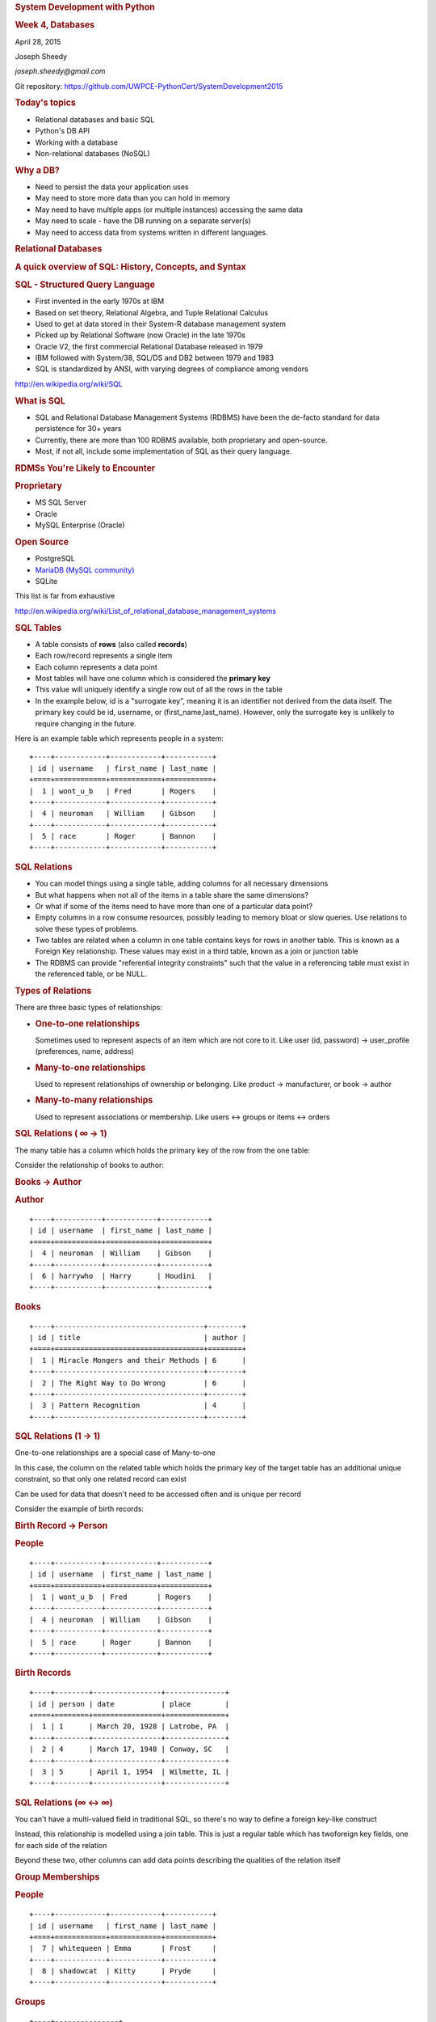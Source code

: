 .. raw:: html

   <div class="section slide">

.. rubric:: System Development with Python
   :name: system-development-with-python

.. rubric:: Week 4, Databases
   :name: week-4-databases

April 28, 2015

Joseph Sheedy

*joseph.sheedy@gmail.com*

Git repository:
https://github.com/UWPCE-PythonCert/SystemDevelopment2015

.. raw:: html

   </div>

.. raw:: html

   <div class="section slide">

.. rubric:: Today's topics
   :name: todays-topics

-  Relational databases and basic SQL
-  Python's DB API
-  Working with a database
-  Non-relational databases (NoSQL)

.. raw:: html

   </div>

.. raw:: html

   <div class="section slide">

.. rubric:: Why a DB?
   :name: why-a-db

-  Need to persist the data your application uses
-  May need to store more data than you can hold in memory
-  May need to have multiple apps (or multiple instances) accessing the
   same data
-  May need to scale - have the DB running on a separate server(s)
-  May need to access data from systems written in different languages.

.. raw:: html

   </div>

.. raw:: html

   <div class="section slide">

.. rubric:: Relational Databases
   :name: relational-databases

.. rubric:: A quick overview of SQL: History, Concepts, and Syntax
   :name: a-quick-overview-of-sql-history-concepts-and-syntax

.. raw:: html

   </div>

.. raw:: html

   <div class="section slide">

.. rubric:: SQL - Structured Query Language
   :name: sql---structured-query-language

-  First invented in the early 1970s at IBM
-  Based on set theory, Relational Algebra, and Tuple Relational
   Calculus
-  Used to get at data stored in their System-R database management
   system
-  Picked up by Relational Software (now Oracle) in the late 1970s
-  Oracle V2, the first commercial Relational Database released in 1979
-  IBM followed with System/38, SQL/DS and DB2 between 1979 and 1983
-  SQL is standardized by ANSI, with varying degrees of compliance among
   vendors

http://en.wikipedia.org/wiki/SQL

.. raw:: html

   </div>

.. raw:: html

   <div class="section slide">

.. rubric:: What is SQL
   :name: what-is-sql

-  SQL and Relational Database Management Systems (RDBMS) have been the
   de-facto standard for data persistence for 30+ years
-  Currently, there are more than 100 RDBMS available, both proprietary
   and open-source.
-  Most, if not all, include some implementation of SQL as their query
   language.

.. raw:: html

   </div>

.. raw:: html

   <div class="section slide">

.. rubric:: RDMSs You're Likely to Encounter
   :name: rdmss-youre-likely-to-encounter

.. rubric:: Proprietary
   :name: proprietary

-  MS SQL Server
-  Oracle
-  MySQL Enterprise (Oracle)

.. rubric:: Open Source
   :name: open-source

-  PostgreSQL
-  `MariaDB (MySQL community) <https://mariadb.org/>`__
-  SQLite

This list is far from exhaustive

http://en.wikipedia.org/wiki/List_of_relational_database_management_systems

.. raw:: html

   </div>

.. raw:: html

   <div class="section slide">

.. rubric:: SQL Tables
   :name: sql-tables

-  A table consists of **rows** (also called **records**)
-  Each row/record represents a single item
-  Each column represents a data point
-  Most tables will have one column which is considered the **primary
   key**
-  This value will uniquely identify a single row out of all the rows in
   the table
-  In the example below, id is a "surrogate key", meaning it is an
   identifier not derived from the data itself. The primary key could be
   id, username, or (first\_name,last\_name). However, only the
   surrogate key is unlikely to require changing in the future.

Here is an example table which represents people in a system:

::

    +----+------------+------------+-----------+
    | id | username   | first_name | last_name |
    +====+============+============+===========+
    |  1 | wont_u_b   | Fred       | Rogers    |
    +----+------------+------------+-----------+
    |  4 | neuroman   | William    | Gibson    |
    +----+------------+------------+-----------+
    |  5 | race       | Roger      | Bannon    |
    +----+------------+------------+-----------+

.. raw:: html

   </div>

.. raw:: html

   <div class="section slide">

.. rubric:: SQL Relations
   :name: sql-relations

-  You can model things using a single table, adding columns for all
   necessary dimensions
-  But what happens when not all of the items in a table share the same
   dimensions?
-  Or what if some of the items need to have more than one of a
   particular data point?
-  Empty columns in a row consume resources, possibly leading to memory
   bloat or slow queries. Use relations to solve these types of
   problems.
-  Two tables are related when a column in one table contains keys for
   rows in another table. This is known as a Foreign Key relationship.
   These values may exist in a third table, known as a join or junction
   table
-  The RDBMS can provide "referential integrity constraints" such that
   the value in a referencing table must exist in the referenced table,
   or be NULL.

.. raw:: html

   </div>

.. raw:: html

   <div class="section slide">

|image0|

.. raw:: html

   </div>

.. raw:: html

   <div class="section slide">

.. rubric:: Types of Relations
   :name: types-of-relations

There are three basic types of relationships:

-  .. rubric:: One-to-one relationships
      :name: one-to-one-relationships

   Sometimes used to represent aspects of an item which are not core to
   it. Like user (id, password) → user\_profile (preferences, name,
   address)

-  .. rubric:: Many-to-one relationships
      :name: many-to-one-relationships

   Used to represent relationships of ownership or belonging. Like
   product → manufacturer, or book → author

-  .. rubric:: Many-to-many relationships
      :name: many-to-many-relationships

   Used to represent associations or membership. Like users ↔ groups or
   items ↔ orders

.. raw:: html

   </div>

.. raw:: html

   <div class="section slide">

.. rubric:: SQL Relations ( ∞ → 1)
   :name: sql-relations-1

The many table has a column which holds the primary key of the row from
the one table:

Consider the relationship of books to author:

.. rubric:: Books → Author
   :name: books-author

.. rubric:: Author
   :name: author

::

    +----+-----------+------------+-----------+
    | id | username  | first_name | last_name |
    +====+===========+============+===========+
    |  4 | neuroman  | William    | Gibson    |
    +----+-----------+------------+-----------+
    |  6 | harrywho  | Harry      | Houdini   |
    +----+-----------+------------+-----------+

.. rubric:: Books
   :name: books

::

    +----+-----------------------------------+--------+
    | id | title                             | author |
    +====+===================================+========+
    |  1 | Miracle Mongers and their Methods | 6      |
    +----+-----------------------------------+--------+
    |  2 | The Right Way to Do Wrong         | 6      |
    +----+-----------------------------------+--------+
    |  3 | Pattern Recognition               | 4      |
    +----+-----------------------------------+--------+

.. raw:: html

   </div>

.. raw:: html

   <div class="section slide">

.. rubric:: SQL Relations (1 → 1)
   :name: sql-relations-1-1

One-to-one relationships are a special case of Many-to-one

In this case, the column on the related table which holds the primary
key of the target table has an additional unique constraint, so that
only one related record can exist

Can be used for data that doesn't need to be accessed often and is
unique per record

Consider the example of birth records:

.. rubric:: Birth Record → Person
   :name: birth-record-person

.. rubric:: People
   :name: people

::

    +----+-----------+------------+-----------+
    | id | username  | first_name | last_name |
    +====+===========+============+===========+
    |  1 | wont_u_b  | Fred       | Rogers    |
    +----+-----------+------------+-----------+
    |  4 | neuroman  | William    | Gibson    |
    +----+-----------+------------+-----------+
    |  5 | race      | Roger      | Bannon    |
    +----+-----------+------------+-----------+

.. rubric:: Birth Records
   :name: birth-records

::

    +----+--------+----------------+--------------+
    | id | person | date           | place        |
    +====+========+================+==============+
    |  1 | 1      | March 20, 1928 | Latrobe, PA  |
    +----+--------+----------------+--------------+
    |  2 | 4      | March 17, 1948 | Conway, SC   |
    +----+--------+----------------+--------------+
    |  3 | 5      | April 1, 1954  | Wilmette, IL |
    +----+--------+----------------+--------------+

.. raw:: html

   </div>

.. raw:: html

   <div class="section slide">

.. rubric:: SQL Relations (∞ ↔ ∞)
   :name: sql-relations-2

You can't have a multi-valued field in traditional SQL, so there's no
way to define a foreign key-like construct

Instead, this relationship is modelled using a join table. This is just
a regular table which has twoforeign key fields, one for each side of
the relation

Beyond these two, other columns can add data points describing the
qualities of the relation itself

|image1|

.. raw:: html

   </div>

.. raw:: html

   <div class="section slide">

.. rubric:: Group Memberships
   :name: group-memberships

.. rubric:: People
   :name: people-1

::

    +----+------------+------------+-----------+
    | id | username   | first_name | last_name |
    +====+============+============+===========+
    |  7 | whitequeen | Emma       | Frost     |
    +----+------------+------------+-----------+
    |  8 | shadowcat  | Kitty      | Pryde     |
    +----+------------+------------+-----------+

.. rubric:: Groups
   :name: groups

::

    +----+---------------+
    | id | name          |
    +====+===============+
    |  1 | Hellfire Club |
    +----+---------------+
    |  2 | X-Men         |
    +----+---------------+

.. rubric:: Membership
   :name: membership

::

    +----+--------+-------+--------+
    | id | person | group | active |
    +====+========+=======+========+
    |  1 | 7      | 1     | False  |
    +----+--------+-------+--------+
    |  2 | 7      | 2     | True   |
    +----+--------+-------+--------+
    |  3 | 8      | 2     | True   |
    +----+--------+-------+--------+

.. raw:: html

   </div>

.. raw:: html

   <div class="section slide">

.. rubric:: SQL Syntax
   :name: sql-syntax

The syntax of SQL can be broken into constructs:

-  Statements are discrete units that perform some action, like
   inserting records or querying
-  Clauses are sub-units of statements which indicate some action or
   condition
-  Expressions are elements that produce values, either unitary or as
   tables themselves
-  Predicates are conditionals which produce some boolean or
   three-valued truth value (True, False, and NULL)

|image2|

.. raw:: html

   </div>

.. raw:: html

   <div class="section slide">

.. rubric:: 3 value logic truth tables
   :name: value-logic-truth-tables

|image3|

.. raw:: html

   </div>

.. raw:: html

   <div class="section slide">

.. rubric:: SQL Syntax - Subsets
   :name: sql-syntax---subsets

SQL statements belong to one of several subsets

-  Data Definition
-  Data Manipulation
-  Data Query

.. raw:: html

   </div>

.. raw:: html

   <div class="section slide">

.. rubric:: SQL Syntax - Subsets
   :name: sql-syntax---subsets-1

.. rubric:: Data Definition
   :name: data-definition

Statements in this subset concern the structure of the database itself:

::

    CREATE TABLE "groups" (
      "group_id" character varying(32) NOT NULL,
      "name" character varying(255) NOT NULL,
      "description" text NOT NULL
    )

::

    DROP TABLE groups;

.. raw:: html

   </div>

.. raw:: html

   <div class="section slide">

.. rubric:: SQL Syntax - Subsets
   :name: sql-syntax---subsets-2

.. rubric:: Data Manipulation
   :name: data-manipulation

Statements in this subset concern the altering of data within the
database:

::

    UPDATE people
        SET first_name='Bill'
        WHERE id=4;

::

    DELETE FROM people
        WHERE id=4;

.. raw:: html

   </div>

.. raw:: html

   <div class="section slide">

.. rubric:: SQL Syntax - Subsets
   :name: sql-syntax---subsets-3

.. rubric:: Data Query
   :name: data-query

Statements in this subset concern the retrieval of data from within the
database:

::

    SELECT user_id, COUNT(*) c
      FROM (SELECT setting_value AS interests, user_id
              FROM user_settings
              WHERE setting_name = 'interests') raw_uid
      GROUP BY user_id HAVING c > 1;

.. raw:: html

   </div>

.. raw:: html

   <div class="section slide">

.. rubric:: Python's DB API
   :name: pythons-db-api

.. rubric:: An introduction to the standard interface for Pythonic
   database interactions
   :name: an-introduction-to-the-standard-interface-for-pythonic-database-interactions

.. raw:: html

   </div>

.. raw:: html

   <div class="section slide">

.. rubric:: Why the DB API?
   :name: why-the-db-api

Despite the SQL's standardization, individual databases have lots of
differences

Programmers don't want to have to think about implementation details for
underlying systems

It would be nice to have a single API to hide these details

Any package implementing this API would then be interchangeable

.. raw:: html

   </div>

.. raw:: html

   <div class="section slide">

.. rubric:: DB-API v1.0
   :name: db-api-v1.0

Finalized in 1996, PEP 248 specified DB-API version 1.0 to fulfill this
goal:

    This API has been defined to encourage similarity between the Python
    modules that are used to access databases. By doing this, we hope to
    achieve a consistency leading to more easily understood modules,
    code that is generally more portable across databases, and a broader
    reach of database connectivity from Python.

http://www.python.org/dev/peps/pep-0248/

.. raw:: html

   </div>

.. raw:: html

   <div class="section slide">

.. rubric:: DB-API v2.0
   :name: db-api-v2.0

By 2001, PEP 249 brought version 2.0 of the DB-API specification, with
improvements:

-  New column types were added to support all basic data types in
   "modern" SQL
-  New API constants were added to help detect differences between
   implementations
-  The semantics for calling stored procedures were clarified.
-  Class-based exceptions were added to improve error handling
   possibilities

Discussions are currently underway to push DB-API v3.0, particularly in
light of the change to Python 3.0
http://www.python.org/dev/peps/pep-0249/

.. raw:: html

   </div>

.. raw:: html

   <div class="section slide">

.. rubric:: A Note on DB API
   :name: a-note-on-db-api

It is important to remember that PEP 249 is only a specification

There is no code or package for DB-API 2.0 on it's own.

Since 2.5, the Python Standard Library has provided a reference
implementation of the api http://docs.python.org/2/library/sqlite3.html
based on SQLite3

Before version 2.5, this package was available as pysqlite

.. raw:: html

   </div>

.. raw:: html

   <div class="section slide">

.. rubric:: Using DB API
   :name: using-db-api

To use the DB API with any database other than SQLite3, you must have an
underlying API package available.

Implementations are available for:

-  PostgreSQL (psycopg2, txpostgres, ...)
-  MySQL (mysql-python, PyMySQL, ...)
-  MS SQL Server (adodbapi, pymssql, mxODBC, pyodbc, ...)
-  Oracle (cx\_Oracle, mxODBC, pyodbc, ...)
-  and many more...

http://wiki.python.org/moin/DatabaseInterfaces

.. raw:: html

   </div>

.. raw:: html

   <div class="section slide">

.. rubric:: Installing API Packages
   :name: installing-api-packages

Common db api packages can be installed using pip

::

    $ pip install psycopg2
    $ pip install mysql-python
    ...

Most api packages will require that the development headers for the
underlying database system be available. Without these, the C symbols
required for communication with the db are not present and the python
interface cannot work.

.. raw:: html

   </div>

.. raw:: html

   <div class="section slide">

.. rubric:: Other drivers
   :name: other-drivers

Some of the db api wrappers have special installation requirements:

The MS SQL package runs only on Windows and requires pywin32. It is
included in versions of pywin32 since v211.

The cx\_Oracle package has binary installers, or can be installed from
source using distutils:

::

    $ python setup.py build
    $ python setup.py install

.. raw:: html

   </div>

.. raw:: html

   <div class="section slide">

.. rubric:: What Do You Get?
   :name: what-do-you-get

.. rubric:: What is in the DB API?
   :name: what-is-in-the-db-api

.. raw:: html

   </div>

.. raw:: html

   <div class="section slide">

.. rubric:: Globals
   :name: globals

DB-API2 implementations provide the following global values:

-  apilevel - String constant indicating the api version ("1.0" or
   "2.0")
-  threadsafety - Integer constant between 0 and 3 indicating the scope
   in which threads may safely be used
-  paramstyle - String constant indicating the style of marker used for
   parameter substitution in SQL expressions

These can be used to tailor your program's expectations

http://www.python.org/dev/peps/pep-0249/#globals

.. raw:: html

   </div>

.. raw:: html

   <div class="section slide">

.. rubric:: A Constructor
   :name: a-constructor

DB API provides a constructor, connect(), which returns a Connection
object:

::

    connect(parameters)

This can be considered the entry point for the module. Once you've got a
connection, everything else flows from there.

The parameters required and accepted by the connect constructor will
vary from implementation to implementation, since they are specific to
the underlying database.

In SQLite, just pass
`connect() <https://docs.python.org/2/library/sqlite3.html#sqlite3.connect>`__
a string containing a filename in which to open or create your database.
Use ":memory:" to create an in-memory database.

.. raw:: html

   </div>

.. raw:: html

   <div class="section slide">

.. rubric:: A Connection
   :name: a-connection

Some methods may not be supported by all implementations:

-  .close() - Closes the connection to the database permanently.
   Attempts to use the connection after calling this will raise a DB-API
   Error
-  .commit() - explicitly commit any pending
   `transactions <http://en.wikipedia.org/wiki/Database_transaction>`__
   to the database. The method should be a no-op if the underlying db
   does not support transactions.
-  .rollback() This optional method causes a transaction to be rolled
   back to the starting point. It may not be implemented everywhere.
-  .cursor() returns a Cursor object which uses this Connection.
   Interaction with rows in your database is done through Cursors.
   http://en.wikipedia.org/wiki/Cursor_(databases)

.. raw:: html

   </div>

.. raw:: html

   <div class="section slide">

.. rubric:: Cursor settings
   :name: cursor-settings

You can use a few values to control the rows returned by the cursor:

-  .arraysize - An integer which controls how many rows are returned at
   a time by .fetchmany (and optionally how many to send at a time with
   .executemany) Defaults to 1
-  .setinputsizes(sizes) - Used to set aside memory regions for
   parameters passed to an operation
-  .setoutputsize(size[, column]) - Used to control buffer size for
   large columns returned by an operation (BLOB or LONG types, for
   example).

The final two methods may be implemented as no-ops

.. raw:: html

   </div>

.. raw:: html

   <div class="section slide">

.. rubric:: A Cursor - operations
   :name: a-cursor---operations

The cursor is used to run operations on the database:

-  .execute(operation[, parameters]) - Prepares and then runs a database
   operation. Parameter style (sequence or dictionary) and markers are
   implementation specific

   ::

       cursor.execute("SELECT id, value FROM foo WHERE id > ?", 5)

-  .executemany(operation[, seq\_of\_params]) Prepares and the runs an
   operations once for each set of parameters provided (this replaces
   the old v1 behavior of passing a seq to .execute).

   ::

       cursor.executemany("INSERT INTO foo(id, value) VALUES (?, ?)", ((1,2.0), (2,5.5)))

-  .callproc(procname[, parameters]) Calls a stored DB procedure with
   the provided parameters. Returns a modified version of the provided
   parameters with output and input/output parameters replaced

.. raw:: html

   </div>

.. raw:: html

   <div class="section slide">

.. rubric:: placeholders
   :name: placeholders

You can do all work on the data without using placeholders by
constructing the entire query by hand:

::

    # don't do this!
    query = "SELECT * from books where author_id = " + user_input_author

In addition to being inefficient, this leaves you open to SQL injection
attack. The placeholder mechanism will do the proper quoting and
escaping to prevent abuse

See examples/SQL/placeholders.py and
examples/SQL/litte\_bobby\_tables.py

.. raw:: html

   </div>

.. raw:: html

   <div class="section slide">

.. rubric:: A Cursor - attributes
   :name: a-cursor---attributes

These attributes of Cursor can help you learn about the results of
operations:

-  .rowcount - Tells how many rows have been returned or affected by the
   last operation. The number will be -1 if no operation has been
   performed.
-  .description Returns a sequence of 7-item sequences describing each
   of the columns in the result row(s) returned (None if no operation
   has been performed):

   -  name
   -  type\_code (mandatory in the spec, but `is not returned by
      sqlite3 <http://bugs.python.org/issue11691>`__)
   -  display\_size (optional)
   -  internal\_size (optional)
   -  precision (optional)
   -  scale (optional)
   -  null\_ok (optional)

.. raw:: html

   </div>

.. raw:: html

   <div class="section slide">

.. rubric:: A Cursor - results
   :name: a-cursor---results

These methods are the way to get results after an operation:

-  .fetchone() - Returns the next row from a result set, and None when
   none remain.
-  .fetchmany([size=cursor.arraysize]) - Returns a sequence of size rows
   (or fewer) from a result set. An empty sequence is returned when no
   rows remain. Defaults to arraysize
-  .fetchall() - Returns all (remaining) rows from a result set. This
   behavior may be affected by arraysize.
-  iterator context - Cursor supports the iterator protocol

::

    >>> cursor.execute('SELECT * FROM stocks ORDER BY price')
    >>> for row in cursor:
            print row

    (u'2006-01-05', u'BUY', u'RHAT', 100, 35.14)
    (u'2006-03-28', u'BUY', u'IBM', 1000, 45.0)
    (u'2006-04-06', u'SELL', u'IBM', 500, 53.0)
    (u'2006-04-05', u'BUY', u'MSFT', 1000, 72.0)

Note that each of these methods will raise a DB API Error if no
operation has been performed (or if no result set was produced)

.. raw:: html

   </div>

.. raw:: html

   <div class="section slide">

.. rubric:: Data Types in DB API
   :name: data-types-in-db-api

-  Binary(string) - constructs an object to hold long binary string data
-  STRING - a type to describe columns that hold string values (CHAR)
-  BINARY - a type to describe long binary columns (BLOB, RAW)
-  NUMBER - a type to describe numeric columns
-  DATETIME - a type to describe date/time/datetime columns
-  ROWID - a type to describe the Row ID column in a database

SQL NULL values are represented by Python's None

However, sqlite3 has a `'more general dynamic type
system' <http://www.sqlite.org/datatype3.html>`__ and does not implement
these.
`psycopg2 <http://initd.org/psycopg/docs/module.html>`__ does.

.. raw:: html

   </div>

.. raw:: html

   <div class="section slide">

.. rubric:: Date Constructors
   :name: date-constructors

The DB-API provides types and constructors for data:

-  Date(year, month, day) - constructs an object holding a date value
-  Time(hour, min, sec) - constructs an object holding a time value
-  Timestamp(y, m, d, h, min, s) - constructs an object holding a
   timestamp

Each of the above has a corresponding \*FromTicks(ticks) method which
returns the same type given a single integer argument (seconds since the
epoch)

.. raw:: html

   </div>

.. raw:: html

   <div class="section slide">

.. rubric:: Exceptions
   :name: exceptions

The DB API specification requires implementations to create the
following hierarchy of custom Exception classes:

::

    StandardError
    |__Warning
    |__Error
       |__InterfaceError (a problem with the db api)
       |__DatabaseError (a problem with the database)
          |__DataError (bad data, values out of range, etc.)
          |__OperationalError (the db has an issue out of our control)
          |__IntegrityError
          |__InternalError
          |__ProgrammingError (something wrong with the operation)
          |__NotSupportedError (the operation is not supported)

There are significant differences in exception handling across
implementations, see examples/SQL/sqlite3\_psycopg2\_exceptions.py

.. raw:: html

   </div>

.. raw:: html

   <div class="section slide">

.. rubric:: End whirlwind tour of DB-API
   :name: end-whirlwind-tour-of-db-api

Aside from some custom extensions not required by the specification,
that's it.

So how do you interact with this?

.. raw:: html

   </div>

.. raw:: html

   <div class="section slide">

.. rubric:: Using Python's sqlite3 Module
   :name: using-pythons-sqlite3-module

.. rubric:: A walk through the Standard Library's reference
   implementation of DB API 2
   :name: a-walk-through-the-standard-librarys-reference-implementation-of-db-api-2

.. raw:: html

   </div>

.. raw:: html

   <div class="section slide">

.. rubric:: Getting Started
   :name: getting-started

Start by moving to the examples folder, opening a Python interpreter and
importing the sqlite3 module:

::

    $ cd examples
    $ python
    Python 2.7.1 (r271:86832, Apr  4 2011, 22:22:40)
    [GCC 4.2.1 (Apple Inc. build 5664)] on darwin
    Type "help", "copyright", "credits" or "license" for more information.
    >>> import sqlite3

.. raw:: html

   </div>

.. raw:: html

   <div class="section slide">

.. rubric:: Learning About the Module
   :name: learning-about-the-module

We can poke the module a bit to learn about it:

::

    >>> sqlite3.sqlite_version
    '3.6.12'
    >>> sqlite3.apilevel
    '2.0'
    >>> sqlite3.paramstyle
    'qmark'
    >>> sqlite3.threadsafety
    1

    ===== =====================================
    level meaning
    ===== =====================================
    0     Not safe
    1     Safe at Module level only
    2     Safe at Module and Connection
    3     Safe at Module, Connection and Cursor
    ===== =====================================

.. raw:: html

   </div>

.. raw:: html

   <div class="section slide">

.. rubric:: Connecting
   :name: connecting

SQLite3 is a file-based system, and it will create the file it needs if
one doesn't exist. We can create a sqlite3 database just by attempting
to connect to it:

::

    >>> import createdb
    >>> createdb.main()
    Need to create database and schema
    >>> reload(createdb)

    >>> createdb.main()
    Database exists, assume schema does, too.

Let's see how this works

.. raw:: html

   </div>

.. raw:: html

   <div class="section slide">

.. rubric:: edit createdb.py
   :name: edit-createdb.py

Open createdb.py in your editor:

::

    import os
    import sqlite3

    DB_FILENAME = 'books.db'
    DB_IS_NEW = not os.path.exists(DB_FILENAME)

    def main():
        conn =  sqlite3.connect(DB_FILENAME)
        if DB_IS_NEW:
            print 'Need to create database and schema'
        else:
            print 'Database exists, assume schema does, too.'
        conn.close()

    if __name__ == '__main__':
        main()

.. raw:: html

   </div>

.. raw:: html

   <div class="section slide">

.. rubric:: Set Up The Schema
   :name: set-up-the-schema

Make the following changes to createdb.py:

::

    import os
    import sqlite3

    DB_FILENAME = 'books.db'
    SCHEMA_FILENAME = 'ddl.sql' #  this is new
    DB_IS_NEW = not os.path.exists(DB_FILENAME)

    def main():
        with sqlite3.connect(DB_FILENAME) as conn:
            if DB_IS_NEW: # A whole new if clause:
                print 'Creating schema'
                with open(SCHEMA_FILENAME, 'rt') as f:
                    schema = f.read()
                conn.executescript(schema)
            else:
                print 'Database exists, assume schema does, too.'
        # delete the conn.close() that was here.

.. raw:: html

   </div>

.. raw:: html

   <div class="section slide">

.. rubric:: Verify Your Work
   :name: verify-your-work

Quit your python interpreter and delete the file books.db that should be
in the examples folder

Then run the script from the command line to try it out:

::

    $ python createdb.py
    Creating schema
    $ python createdb.py
    Database exists, assume schema does, too.

.. raw:: html

   </div>

.. raw:: html

   <div class="section slide">

.. rubric:: Introspect the Database
   :name: introspect-the-database

Add the following to createdb.py:

::

    # in the imports, add this line:
    from utils import show_table_metadata

::

    # in the else clause, replace the print statement with this:
    print "Database exists, introspecting:"
    tablenames = ['author', 'book']
    cursor = conn.cursor()
    for name in tablenames:
        print "\n"
        show_table_metadata(cursor, name)

Then try running python createdb.py again

.. raw:: html

   </div>

.. raw:: html

   <div class="section slide">

.. rubric:: My Results
   :name: my-results

::

    $ python createdb.py
    Table Metadata for 'author':
    cid | name       | type       | notnull    | dflt_value | pk |
    ----+------------+------------+------------+------------+----+-
    0   | authorid   | INTEGER    | 1          | None       | 1  |
    ----+------------+------------+------------+------------+----+-
    1   | name       | TEXT       | 0          | None       | 0  |
    ----+------------+------------+------------+------------+----+-


    Table Metadata for 'book':
    cid | name       | type       | notnull    | dflt_value | pk |
    ----+------------+------------+------------+------------+----+-
    0   | bookid     | INTEGER    | 1          | None       | 1  |
    ----+------------+------------+------------+------------+----+-
    1   | title      | TEXT       | 0          | None       | 0  |
    ----+------------+------------+------------+------------+----+-
    2   | author     | INTEGER    | 1          | None       | 0  |
    ----+------------+------------+------------+------------+----+-

.. raw:: html

   </div>

.. raw:: html

   <div class="section slide">

.. rubric:: Inserting Data
   :name: inserting-data

Let's load some data. Enter into the Python shell:

::

    import sqlite3
    insert = """INSERT INTO author (name) VALUES("Iain M. Banks");"""
    with sqlite3.connect("books.db") as conn:
        cur = conn.cursor()
        cur.execute(insert)
        cur.rowcount
        cur.close()

Did that work?

.. raw:: html

   </div>

.. raw:: html

   <div class="section slide">

.. rubric:: Querying Data
   :name: querying-data

Let's query our database to find out:

::

    query = """SELECT * from author;"""
    with sqlite3.connect("books.db") as conn:
        cur = conn.cursor()
        cur.execute(query)
        for row in cur:
            print row

    (1, u'Iain M. Banks')

Data made it in, let's make the code more efficient.

.. raw:: html

   </div>

.. raw:: html

   <div class="section slide">

.. rubric:: Parameterized Statements
   :name: parameterized-statements

Queries can be parameterized. The parameter style is database dependent,
and can be determined from module.paramstyle

http://www.python.org/dev/peps/pep-0249/#paramstyle

::

    insert = """INSERT INTO author (name) VALUES(?);"""

    authors = [["China Mieville"], ["Frank Herbert"], ["J.R.R. Tolkien"], ["Susan Cooper"], ["Madeline L'Engle"]]

    with sqlite3.connect("books.db") as conn:
        cur = conn.cursor()
        cur.executemany(insert, authors)
        print cur.rowcount
        cur.close()

.. raw:: html

   </div>

.. raw:: html

   <div class="section slide">

.. rubric:: Check Your Work
   :name: check-your-work

Again, query the database:

::

    query = """SELECT * from author;"""
    with sqlite3.connect("books.db") as conn:
        cur = conn.cursor()
        cur.execute(query)
        rows = cur.fetchall()
        for row in rows:
            print row

.. raw:: html

   </div>

.. raw:: html

   <div class="section slide">

.. rubric:: Transactions
   :name: transactions

Transactions let you group a number of operations together, allowing you
to make sure they worked before you actually push the results into the
database.

In SQLite3, operations that belong to the Data Manipulation subset
(INSERT, UPDATE, DELETE) require an explicit commit unless auto-commit
has been enabled.

So far, commits have been hidden from us by the with statement. The
context manager takes care of committing when the context closes (at the
end of the with statement)

Let's add some code so we can see the effect of transactions.

.. raw:: html

   </div>

.. raw:: html

   <div class="section slide">

.. rubric:: Populating the Database
   :name: populating-the-database

Let's start by seeing what happens when you try to look for newly added
data before the insert transaction is committed.

Begin by quitting your interpreter and deleting books.db.

Then re-create the database, empty:

::

    $ python createdb.py
        Creating schema

.. raw:: html

   </div>

.. raw:: html

   <div class="section slide">

.. rubric:: Setting Up the Test
   :name: setting-up-the-test

In populatedb.py, look at this code at the end of the file:

::

    with sqlite3.connect(DB_FILENAME) as conn1:
        print "\nOn conn1, before insert:"
        show_authors(conn1)

        authors = ([author] for author in AUTHORS_BOOKS.keys())
        cur = conn1.cursor()
        cur.executemany(author_insert, authors)
        print "\nOn conn1, after insert:"
        show_authors(conn1)

        with sqlite3.connect(DB_FILENAME) as conn2:
            print "\nOn conn2, before commit:"
            show_authors(conn2)

            conn1.commit()
            print "\nOn conn2, after commit:"
            show_authors(conn2)

.. raw:: html

   </div>

.. raw:: html

   <div class="section slide">

.. rubric:: Running the Test
   :name: running-the-test

Quit your python interpreter and run the populatedb.py script:

::

    $ python populatedb.py
    On conn1, before insert:
    no rows returned
    On conn1, after insert:
    (1, u'China Mieville')
    (2, u'Frank Herbert')
    (3, u'Susan Cooper')
    (4, u'J.R.R. Tolkien')
    (5, u"Madeline L'Engle")
    On conn2, before commit:
    no rows returned
    On conn2, after commit:
    (1, u'China Mieville')
    (2, u'Frank Herbert')
    (3, u'Susan Cooper')
    (4, u'J.R.R. Tolkien')
    (5, u"Madeline L'Engle")

.. raw:: html

   </div>

.. raw:: html

   <div class="section slide">

.. rubric:: Rollback
   :name: rollback

That's all well and good, but what happens if an error occurs?

Transactions can be rolled back in order to wipe out partially completed
work.

Like with commit, using connect as a context manager in a with statement
will automatically rollback for exceptions.

Let's rewrite our populatedb script so it explicitly commits or rolls
back a transaction depending on exceptions occurring

.. raw:: html

   </div>

.. raw:: html

   <div class="section slide">

.. rubric:: edit populatedb.py (slide 1)
   :name: edit-populatedb.py-slide-1

First, add the following function above the if \_\_name\_\_ ==
'\_\_main\_\_' block:

::

    def populate_db(conn):
        authors = ([author] for author in AUTHORS_BOOKS.keys())
        cur = conn.cursor()
        cur.executemany(author_insert, authors)

        for author in AUTHORS_BOOKS.keys():
            params = ([book, author] for book in AUTHORS_BOOKS[author])
            cur.executemany(book_insert, params)

.. raw:: html

   </div>

.. raw:: html

   <div class="section slide">

.. rubric:: edit populatedb.py (slide 2)
   :name: edit-populatedb.py-slide-2

Then, in the runner:

::

    with sqlite3.connect(DB_FILENAME) as conn1:
        with sqlite3.connect(DB_FILENAME) as conn2:
            try:
                populate_db(conn1)
                print "\nauthors and books on conn2 before commit:"
                show_authors(conn2)
                show_books(conn2)
            except Exception:
                conn1.rollback()
                print "\nauthors and books on conn2 after rollback:"
                show_authors(conn2)
                show_books(conn2)
                raise
            else:
                conn1.commit()
                print "\nauthors and books on conn2 after commit:"
                show_authors(conn2)
                show_books(conn2)
        

.. raw:: html

   </div>

.. raw:: html

   <div class="section slide">

.. rubric:: Try it Out
   :name: try-it-out

Remove books.db, recreate the database, then run our script:

::

    $ rm books.db
    $ python createdb.py
    Creating schema
    $ python populatedb.py


    authors and books on conn2 after rollback:
    no rows returned
    no rows returned
    Traceback (most recent call last):
      File "populatedb.py", line 57, in 
        populate_db(conn1)
      File "populatedb.py", line 46, in populate_db
        cur.executemany(book_insert, params)
    sqlite3.InterfaceError: Error binding parameter 0 - probably unsupported type.
        

.. raw:: html

   </div>

.. raw:: html

   <div class="section slide">

.. rubric:: Oooops, Fix It
   :name: oooops-fix-it

Okay, we got an error, and the transaction was rolled back correctly.

Open utils.py and find this:

::

    'Susan Cooper': ["The Dark is Rising", ["The Greenwitch"]],
        

Fix it like so:

::

    'Susan Cooper': ["The Dark is Rising", "The Greenwitch"],
        

It appears that we were attempting to bind a list as a parameter. Ooops.

.. raw:: html

   </div>

.. raw:: html

   <div class="section slide">

.. rubric:: Try It Again
   :name: try-it-again

Now that the error in our data is repaired, let's try again:

::

    $ python populatedb.py

    Reporting authors and books on conn2 before commit:
    no rows returned
    no rows returned
    Reporting authors and books on conn2 after commit:
    (1, u'China Mieville')
    (2, u'Frank Herbert')
    (3, u'Susan Cooper')
    (4, u'J.R.R. Tolkien')
    (5, u"Madeline L'Engle")
    (1, u'Perdido Street Station', 1)
    (2, u'The Scar', 1)
    (3, u'King Rat', 1)
    (4, u'Dune', 2)
    (5, u"Hellstrom's Hive", 2)
    (6, u'The Dark is Rising', 3)
    (7, u'The Greenwitch', 3)
    (8, u'The Hobbit', 4)
    (9, u'The Silmarillion', 4)
    (10, u'A Wrinkle in Time', 5)
    (11, u'A Swiftly Tilting Planet', 5)
        

.. raw:: html

   </div>

.. raw:: html

   <div class="section slide">

.. rubric:: Isolation
   :name: isolation

So far, our transactions have been managed. Either explicitly by us, or
automatically by the context manager statement with

This behavior is the result of an aspect of the database connection
called the isolation level. There are three isolation levels available:

-  DEFERRED - Locks the database once changes have begun to be written
   to the filesystem. Read-only operations are not blocked
-  IMMEDIATE - Locks the database as soon as a transaction is begun.
   Read-only operations are not blocked
-  EXCLUSIVE - Locks the database as soon as a transaction is begun.
   This blocks any read-only operations as well

The default level is DEFERRED

.. raw:: html

   </div>

.. raw:: html

   <div class="section slide">

.. rubric:: Autocommit
   :name: autocommit

The isolation level of a connection can be set with a keyword argument
provided to the connect constructor:

::

    con = sqlite3.connect('mydb.db', isolation_level="EXCLUSIVE")

If you explicitly set this argument to None, you can enable autocommit
behavior.

If autocommit is enabled, then any DML operations that occur on a
connection will be immediately committed

.. raw:: html

   </div>

.. raw:: html

   <div class="section slide">

.. rubric:: Testing Autocommit
   :name: testing-autocommit

First, edit populatedb.py:

::

    with sqlite3.connect(DB_FILENAME, isolation_level=None) as conn1:
        with sqlite3.connect(DB_FILENAME, isolation_level=None) as conn2:

Next, undo your changes to utils.py so that the error we had will happen
again

Finally, delete books.db, recreate it and test the populate script::

::

    $ rm books.db
    $ python createdb.py
    Creating schema
    $ python populatedb.py

.. raw:: html

   </div>

.. raw:: html

   <div class="section slide">

.. rubric:: The Result
   :name: the-result

::

    authors and books on conn2 after rollback:
    (1, u'China Mieville')
    (2, u'Frank Herbert')
    (3, u'Susan Cooper')
    (4, u'J.R.R. Tolkien')
    (5, u"Madeline L'Engle")
    (1, u'Perdido Street Station', 1)
    (2, u'The Scar', 1)
    (3, u'King Rat', 1)
    (4, u'Dune', 2)
    (5, u"Hellstrom's Hive", 2)
    (6, u'The Dark is Rising', 3)
    Traceback (most recent call last):
      File "populatedb.py", line 57, in 
        populate_db(conn1)
      File "populatedb.py", line 46, in populate_db
        cur.executemany(book_insert, params)
    sqlite3.InterfaceError: Error binding parameter 0 - probably unsupported type.

.. raw:: html

   </div>

.. raw:: html

   <div class="section slide">

.. rubric:: EXCLUSIVE isolation
   :name: exclusive-isolation

There's not a whole lot of difference between the default "DEFERRED"
isolation level and "IMMEDIATE"

There's quite a large difference, though for the "EXCLUSIVE" level.

Open threaded.py in your editors.

This is an example of using our existing database population setup in a
threaded environment. One thread will load the database, the other will
read it.

Take a few moments to review the control flow here. What should happen?

.. raw:: html

   </div>

.. raw:: html

   <div class="section slide">

.. rubric:: Testing It
   :name: testing-it

First, re-fix the bug in our utils.py file so that we don't get errors
when running this test.

Then kill the old database, recreate it, and run our new script:

::

    $ rm books.db
    $ python createdb.py
    Creating schema
    $ python threaded.py

.. raw:: html

   </div>

.. raw:: html

   <div class="section slide">

.. rubric:: The Results
   :name: the-results

::

    2013-04-30 15:37:37,556 (Writer    ) connecting
    2013-04-30 15:37:37,556 (Reader    ) waiting to sync
    2013-04-30 15:37:37,556 (Writer    ) connected
    2013-04-30 15:37:37,557 (Writer    ) changes made
    2013-04-30 15:37:37,557 (Writer    ) waiting to sync
    2013-04-30 15:37:39,556 (MainThread) sending sync event
    2013-04-30 15:37:39,557 (Reader    ) beginning read
    2013-04-30 15:37:39,557 (Reader    ) beginning read
    2013-04-30 15:37:39,557 (Writer    ) PAUSING
    2013-04-30 15:37:42,559 (Writer    ) CHANGES COMMITTED
    2013-04-30 15:37:42,590 (Reader    ) selects issued
    (1, u'China Mieville')
    (2, u'Frank Herbert')
    (3, u'Susan Cooper')
    (4, u'J.R.R. Tolkien')
    (5, u"Madeline L'Engle")
    2013-04-30 15:37:42,590 (Reader    ) results fetched
    2013-04-30 15:37:42,590 (Reader    ) beginning read
    2013-04-30 15:37:42,590 (Reader    ) selects issued
    (1, u'Perdido Street Station', 1)
    (2, u'The Scar', 1)
    (3, u'King Rat', 1)
    (4, u'Dune', 2)
    (5, u"Hellstrom's Hive", 2)
    (6, u'The Dark is Rising', 3)
    (7, u'The Greenwitch', 3)
    (8, u'The Hobbit', 4)
    (9, u'The Silmarillion', 4)
    (10, u'A Wrinkle in Time', 5)
    (11, u'A Swiftly Tilting Planet', 5)
    2013-04-30 15:37:42,591 (Reader    ) results fetched

.. raw:: html

   </div>

.. raw:: html

   <div class="section slide">

.. rubric:: NoSQL
   :name: nosql

.. raw:: html

   </div>

.. raw:: html

   <div class="section slide">

.. rubric:: Non RDBMS options
   :name: non-rdbms-options

In "NoSQL" these key features are mostly shared:

-  "schema less" - Document oriented
-  More direct mapping to an object model.
-  Scalable - Easy to distribute / parallelize

.. raw:: html

   </div>

.. raw:: html

   <div class="section slide">

.. rubric:: Database Schema
   :name: database-schema

A database schema is the organization of data, and description of how a
database is constructed: Divided into database tables, and
relationships: foreign keys, etc.

Includes what fields in what tables, what data types each field is,
normalization of shared data, etc.

This requires work up-front, and can be hard to adapt as the system
requirements change.

It can also require effort to map your programming data model to the
schema.

.. raw:: html

   </div>

.. raw:: html

   <div class="section slide">

.. rubric:: Schemaless
   :name: schemaless

Schemaless databases generally follow a "document model".

Each entry in the database is a "document":

-  essentially an arbitrary collection of fields.
-  often looks like a Python dict.

Not every entry has to have exactly the same structure.

Maps well to dynamic programming languages.

Adapts well as the system changes.

.. raw:: html

   </div>

.. raw:: html

   <div class="section slide">

.. rubric:: NoSQL in Python:
   :name: nosql-in-python

Three Categories:

.. rubric:: 1. Simple key-value object store
   :name: simple-key-value-object-store

-  `shelve <https://docs.python.org/2/library/shelve.html>`__, based on
   `pickle <https://docs.python.org/2/library/pickle.html>`__ and
   `anydbm <https://docs.python.org/2/library/anydbm.html>`__
-  Can store any `picklable Python
   object <https://docs.python.org/2/library/pickle.html#what-can-be-pickled-and-unpickled>`__
-  Only provides storage and retrieval

.. raw:: html

   </div>

.. raw:: html

   <div class="section slide">

.. rubric:: 2. External NoSQL system
   :name: external-nosql-system

-  Python bindings to external NoSQL system
-  Doesn't store full Python objects
-  Generally stores arbitrary collections of data (but not classes)
-  Can be simple key-value stores - Redis, etc...
-  Or a more full featured document database: in-database searching,
   etc. - mongoDB, etc...
-  Or a Map/Reduce engine: - Hadoop

.. raw:: html

   </div>

.. raw:: html

   <div class="section slide">

.. rubric:: 3. Python object database
   :name: python-object-database

-  Stores and retrieves arbitrary Python objects.
-  Don't need to adapt your data model at all.
-  ZODB is the most robust and maintained system

.. raw:: html

   </div>

.. raw:: html

   <div class="section slide">

.. rubric:: `ZODB <http://http://www.zodb.org/>`__
   :name: zodb

The Zope Object Data Base: A native object database for Python

-  Transparent persistence for Python objects
-  Full ACID-compatible transaction support (including savepoints)
-  History/undo ability
-  Efficient support for binary large objects (BLOBs)
-  Pluggable storages
-  Scalable architecture

.. raw:: html

   </div>

.. raw:: html

   <div class="section slide">

.. rubric:: `MongoDB <https://www.mongodb.org/>`__
   :name: mongodb

-  Document-Oriented Storage - JSON-style documents with dynamic schemas
   offer simplicity and power.
-  Full Index Support - Index on any attribute, just like you're used
   to.
-  Replication and High Availability - Mirror across LANs and WANs for
   scale and peace of mind.
-  Auto-Sharding - Scale horizontally without compromising
   functionality.
-  Querying - Rich, document-based queries.

.. raw:: html

   </div>

.. raw:: html

   <div class="section slide">

.. rubric:: Other Options to Consider
   :name: other-options-to-consider

`Redis <http://redis.io/>`__: Advanced, Scalable key-value store.

`Riak <http://docs.basho.com/riak/latest/dev/taste-of-riak/python/>`__:
High availability/scalablity

`HyperDex <http://hyperdex.org/>`__: "Next generation key-value store"

`Apache Cassandra <http://pycassa.github.io/pycassa/>`__: A more
schema-based NoSQL solution

.. raw:: html

   </div>

.. raw:: html

   <div class="section slide">

.. rubric:: Example Data Model
   :name: example-data-model

An Address Book with a not quite trivial data model.

::

    There are people::

            self.first_name
            self.last_name
            self.middle_name
            self.cell_phone
            self.email

    There are households::

            self.name
            self.people
            self.address
            self.phone

    (similarly businesses)

see examples/NoSQL/address\_book\_model.py

.. raw:: html

   </div>

.. raw:: html

   <div class="section slide">

.. rubric:: Using ZODB
   :name: using-zodb

ZODB stores Python objects. To make an object persistent:

::

    import persistent

    class Something(persistent.Persistent):
      def __init__(self):
          self.a_field = ''
          self.another_field ''

When a change is made to the fields, the DB will keep it updated.

See examples/NoSQL/address\_book\_zodb.py

.. raw:: html

   </div>

.. raw:: html

   <div class="section slide">

.. rubric:: Mutable Attributes in ZODB
   :name: mutable-attributes-in-zodb

::

    Something.this = that
    # will trigger a DB action

    # But:

    Something.a_list.append
    # will not trigger anything.

    # The DB doesn't know that that the list has been altered.
    # Solution:

    self.a_list = PersistentList()
    # (also PersistantDict() )

    # (or write getter and setter properties...)

.. raw:: html

   </div>

.. raw:: html

   <div class="section slide">

.. rubric:: MongoDB
   :name: mongodb-1

Essentially a key-value store, but the values are JSON-like objects in
the `BSON (binary JSON) <http://bsonspec.org/>`__ format

So you can store any object that can look like JSON:

-  dicts
-  lists
-  numbers
-  strings
-  richer than JSON.

.. raw:: html

   </div>

.. raw:: html

   <div class="section slide">

.. rubric:: MongoDB and Python
   :name: mongodb-and-python

MongoDB is written in C++ -- can be accessed by various language
`drivers <http://docs.mongodb.org/manual/applications/drivers/>`__

For Python we have
`PyMongo <http://api.mongodb.org/python/current/tutorial.html%0A>`__

There are also various tools for integrating mongoDB with Python
frameworks:

-  Django MongoDB Engine
-  mongodb\_beaker
-  MongoLog: Python logging handler
-  Flask-PyMongo
-  others...

.. raw:: html

   </div>

.. raw:: html

   <div class="section slide">

.. rubric:: Getting started with mongoDB
   :name: getting-started-with-mongodb

mongoDB is separate program. Installers here:
http://www.mongodb.org/downloads

Create a dir for the database:

::

    $ mkdir mongo_data
    # And start it up:
    $ mongod --dbpath=mongo_data/

.. raw:: html

   </div>

.. raw:: html

   <div class="section slide">

.. rubric:: Creating a Mongo DB:
   :name: creating-a-mongo-db

::

    # create the DB
    from pymongo import MongoClient

    client = MongoClient('localhost', 27017)
    store = client.store_name # creates a Database
    people = store.people # creates a collection

mongo will link to the given database and collection, or create new ones
if they don't exist.

Adding some stuff:

::

    people.insert({'first_name': 'Fred',
                  'last_name': 'Jones'})

.. raw:: html

   </div>

.. raw:: html

   <div class="section slide">

.. rubric:: Pulling Data Out
   :name: pulling-data-out

::

    In [16]: people.find_one({'first_name':"Fred"})
    Out[16]:
    {u'_id': ObjectId('534dcdcb5c84d28b596ad15e'),
     u'first_name': u'Fred',
     u'last_name': u'Jones'}

Note that it adds an ObjectID for you. See
examples/NoSQL/address\_book\_mongo.py

.. raw:: html

   </div>

.. raw:: html

   <div class="section slide">

.. rubric:: Questions?
   :name: questions

.. raw:: html

   </div>

`← <#>`__ `→ <#>`__

 /

Go to slide:

`# <.>`__

.. |image0| image:: images/database.gif
   :target: images/database.gif
.. |image1| image:: images/image.png
   :target: images/image.png
.. |image2| image:: images/sql_anatomy.png
   :width: 90.0%
.. |image3| image:: images/3vl.png
   :width: 90.0%

